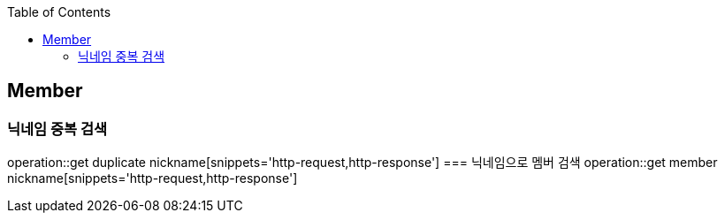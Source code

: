 :doctype: book
:icons: font
:source-highlighter: highlightjs
:toc: left
:toclevels: 4

== Member
=== 닉네임 중복 검색
operation::get duplicate nickname[snippets='http-request,http-response']
=== 닉네임으로 멤버 검색
operation::get member nickname[snippets='http-request,http-response']
